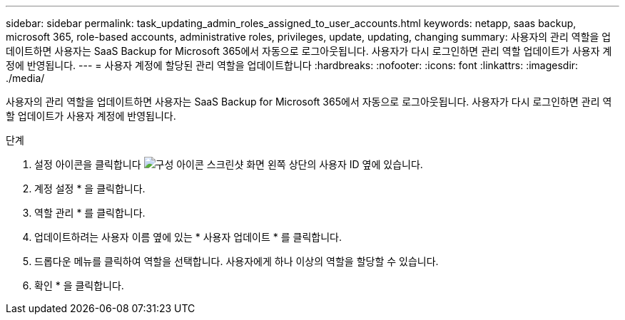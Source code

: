 ---
sidebar: sidebar 
permalink: task_updating_admin_roles_assigned_to_user_accounts.html 
keywords: netapp, saas backup, microsoft 365, role-based accounts, administrative roles, privileges, update, updating, changing 
summary: 사용자의 관리 역할을 업데이트하면 사용자는 SaaS Backup for Microsoft 365에서 자동으로 로그아웃됩니다. 사용자가 다시 로그인하면 관리 역할 업데이트가 사용자 계정에 반영됩니다. 
---
= 사용자 계정에 할당된 관리 역할을 업데이트합니다
:hardbreaks:
:nofooter: 
:icons: font
:linkattrs: 
:imagesdir: ./media/


[role="lead"]
사용자의 관리 역할을 업데이트하면 사용자는 SaaS Backup for Microsoft 365에서 자동으로 로그아웃됩니다. 사용자가 다시 로그인하면 관리 역할 업데이트가 사용자 계정에 반영됩니다.

.단계
. 설정 아이콘을 클릭합니다 image:configure_icon.gif["구성 아이콘 스크린샷"] 화면 왼쪽 상단의 사용자 ID 옆에 있습니다.
. 계정 설정 * 을 클릭합니다.
. 역할 관리 * 를 클릭합니다.
. 업데이트하려는 사용자 이름 옆에 있는 * 사용자 업데이트 * 를 클릭합니다.
. 드롭다운 메뉴를 클릭하여 역할을 선택합니다. 사용자에게 하나 이상의 역할을 할당할 수 있습니다.
. 확인 * 을 클릭합니다.

